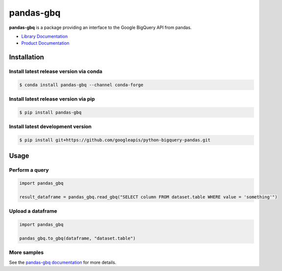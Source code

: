 pandas-gbq
==========

|preview| |pypi| |versions| 

**pandas-gbq** is a package providing an interface to the Google BigQuery API from pandas.

-  `Library Documentation`_
-  `Product Documentation`_

.. |preview| image:: https://img.shields.io/badge/support-preview-orange.svg
   :target: https://github.com/googleapis/google-cloud-python/blob/main/README.rst#beta-support
.. |pypi| image:: https://img.shields.io/pypi/v/pandas-gbq.svg
   :target: https://pypi.org/project/pandas-gbq/
.. |versions| image:: https://img.shields.io/pypi/pyversions/pandas-gbq.svg
   :target: https://pypi.org/project/pandas-gbq/
.. _Library Documentation: https://googleapis.dev/python/pandas-gbq/latest/
.. _Product Documentation: https://cloud.google.com/bigquery/docs/reference/v2/

Installation
------------


Install latest release version via conda
~~~~~~~~~~~~~~~~~~~~~~~~~~~~~~~~~~~~~~~~

.. code-block:: shell

   $ conda install pandas-gbq --channel conda-forge

Install latest release version via pip
~~~~~~~~~~~~~~~~~~~~~~~~~~~~~~~~~~~~~~

.. code-block:: shell

   $ pip install pandas-gbq

Install latest development version
~~~~~~~~~~~~~~~~~~~~~~~~~~~~~~~~~~

.. code-block:: shell

    $ pip install git+https://github.com/googleapis/python-bigquery-pandas.git


Usage
-----

Perform a query
~~~~~~~~~~~~~~~

.. code:: python

    import pandas_gbq
    
    result_dataframe = pandas_gbq.read_gbq("SELECT column FROM dataset.table WHERE value = 'something'")

Upload a dataframe
~~~~~~~~~~~~~~~~~~

.. code:: python

    import pandas_gbq
    
    pandas_gbq.to_gbq(dataframe, "dataset.table")

More samples
~~~~~~~~~~~~

See the `pandas-gbq documentation <https://googleapis.dev/python/pandas-gbq/latest/>`_ for more details.
